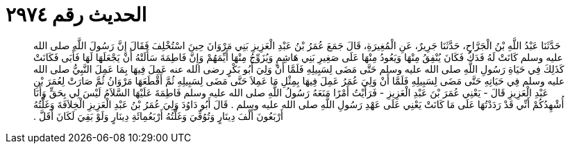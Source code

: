 
= الحديث رقم ٢٩٧٤

[quote.hadith]
حَدَّثَنَا عَبْدُ اللَّهِ بْنُ الْجَرَّاحِ، حَدَّثَنَا جَرِيرٌ، عَنِ الْمُغِيرَةِ، قَالَ جَمَعَ عُمَرُ بْنُ عَبْدِ الْعَزِيزِ بَنِي مَرْوَانَ حِينَ اسْتُخْلِفَ فَقَالَ إِنَّ رَسُولَ اللَّهِ صلى الله عليه وسلم كَانَتْ لَهُ فَدَكُ فَكَانَ يُنْفِقُ مِنْهَا وَيَعُودُ مِنْهَا عَلَى صَغِيرِ بَنِي هَاشِمٍ وَيُزَوِّجُ مِنْهَا أَيِّمَهُمْ وَإِنَّ فَاطِمَةَ سَأَلَتْهُ أَنْ يَجْعَلَهَا لَهَا فَأَبَى فَكَانَتْ كَذَلِكَ فِي حَيَاةِ رَسُولِ اللَّهِ صلى الله عليه وسلم حَتَّى مَضَى لِسَبِيلِهِ فَلَمَّا أَنْ وَلِيَ أَبُو بَكْرٍ رضى الله عنه عَمِلَ فِيهَا بِمَا عَمِلَ النَّبِيُّ صلى الله عليه وسلم فِي حَيَاتِهِ حَتَّى مَضَى لِسَبِيلِهِ فَلَمَّا أَنْ وَلِيَ عُمَرُ عَمِلَ فِيهَا بِمِثْلِ مَا عَمِلاَ حَتَّى مَضَى لِسَبِيلِهِ ثُمَّ أَقْطَعَهَا مَرْوَانُ ثُمَّ صَارَتْ لِعُمَرَ بْنِ عَبْدِ الْعَزِيزِ قَالَ - يَعْنِي عُمَرَ بْنَ عَبْدِ الْعَزِيزِ - فَرَأَيْتُ أَمْرًا مَنَعَهُ رَسُولُ اللَّهِ صلى الله عليه وسلم فَاطِمَةَ عَلَيْهَا السَّلاَمُ لَيْسَ لِي بِحَقٍّ وَأَنَا أُشْهِدُكُمْ أَنِّي قَدْ رَدَدْتُهَا عَلَى مَا كَانَتْ يَعْنِي عَلَى عَهْدِ رَسُولِ اللَّهِ صلى الله عليه وسلم ‏.‏ قَالَ أَبُو دَاوُدَ وَلِيَ عُمَرُ بْنُ عَبْدِ الْعَزِيزِ الْخِلاَفَةَ وَغَلَّتُهُ أَرْبَعُونَ أَلْفَ دِينَارٍ وَتُوُفِّيَ وَغَلَّتُهُ أَرْبَعُمِائَةِ دِينَارٍ وَلَوْ بَقِيَ لَكَانَ أَقَلَّ ‏.‏